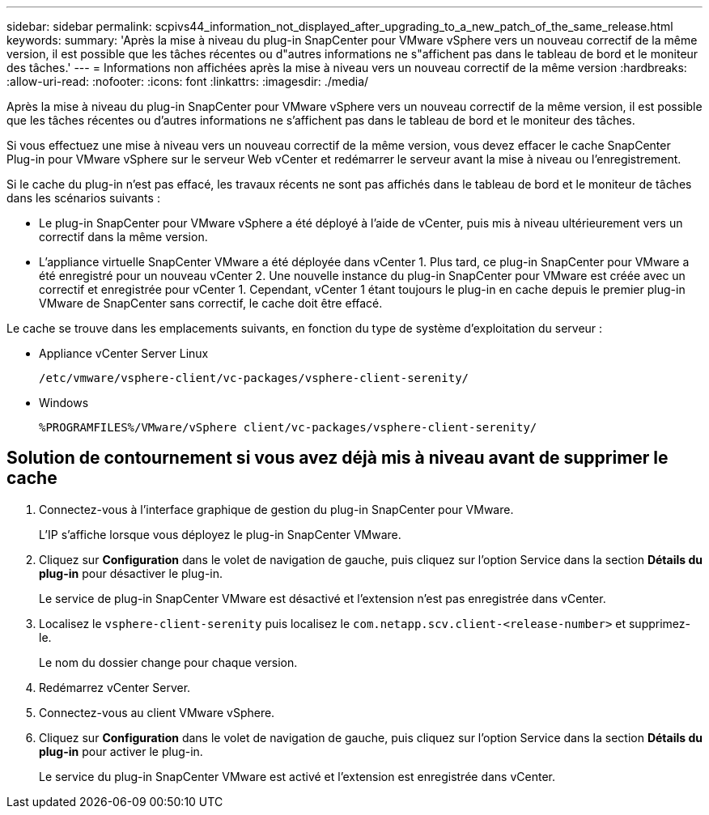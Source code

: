 ---
sidebar: sidebar 
permalink: scpivs44_information_not_displayed_after_upgrading_to_a_new_patch_of_the_same_release.html 
keywords:  
summary: 'Après la mise à niveau du plug-in SnapCenter pour VMware vSphere vers un nouveau correctif de la même version, il est possible que les tâches récentes ou d"autres informations ne s"affichent pas dans le tableau de bord et le moniteur des tâches.' 
---
= Informations non affichées après la mise à niveau vers un nouveau correctif de la même version
:hardbreaks:
:allow-uri-read: 
:nofooter: 
:icons: font
:linkattrs: 
:imagesdir: ./media/


[role="lead"]
Après la mise à niveau du plug-in SnapCenter pour VMware vSphere vers un nouveau correctif de la même version, il est possible que les tâches récentes ou d'autres informations ne s'affichent pas dans le tableau de bord et le moniteur des tâches.

Si vous effectuez une mise à niveau vers un nouveau correctif de la même version, vous devez effacer le cache SnapCenter Plug-in pour VMware vSphere sur le serveur Web vCenter et redémarrer le serveur avant la mise à niveau ou l'enregistrement.

Si le cache du plug-in n'est pas effacé, les travaux récents ne sont pas affichés dans le tableau de bord et le moniteur de tâches dans les scénarios suivants :

* Le plug-in SnapCenter pour VMware vSphere a été déployé à l'aide de vCenter, puis mis à niveau ultérieurement vers un correctif dans la même version.
* L'appliance virtuelle SnapCenter VMware a été déployée dans vCenter 1. Plus tard, ce plug-in SnapCenter pour VMware a été enregistré pour un nouveau vCenter 2. Une nouvelle instance du plug-in SnapCenter pour VMware est créée avec un correctif et enregistrée pour vCenter 1. Cependant, vCenter 1 étant toujours le plug-in en cache depuis le premier plug-in VMware de SnapCenter sans correctif, le cache doit être effacé.


Le cache se trouve dans les emplacements suivants, en fonction du type de système d'exploitation du serveur :

* Appliance vCenter Server Linux
+
`/etc/vmware/vsphere-client/vc-packages/vsphere-client-serenity/`

* Windows
+
`%PROGRAMFILES%/VMware/vSphere client/vc-packages/vsphere-client-serenity/`





== Solution de contournement si vous avez déjà mis à niveau avant de supprimer le cache

. Connectez-vous à l'interface graphique de gestion du plug-in SnapCenter pour VMware.
+
L'IP s'affiche lorsque vous déployez le plug-in SnapCenter VMware.

. Cliquez sur *Configuration* dans le volet de navigation de gauche, puis cliquez sur l'option Service dans la section *Détails du plug-in* pour désactiver le plug-in.
+
Le service de plug-in SnapCenter VMware est désactivé et l'extension n'est pas enregistrée dans vCenter.

. Localisez le `vsphere-client-serenity` puis localisez le `com.netapp.scv.client-<release-number>` et supprimez-le.
+
Le nom du dossier change pour chaque version.

. Redémarrez vCenter Server.
. Connectez-vous au client VMware vSphere.
. Cliquez sur *Configuration* dans le volet de navigation de gauche, puis cliquez sur l'option Service dans la section *Détails du plug-in* pour activer le plug-in.
+
Le service du plug-in SnapCenter VMware est activé et l'extension est enregistrée dans vCenter.



